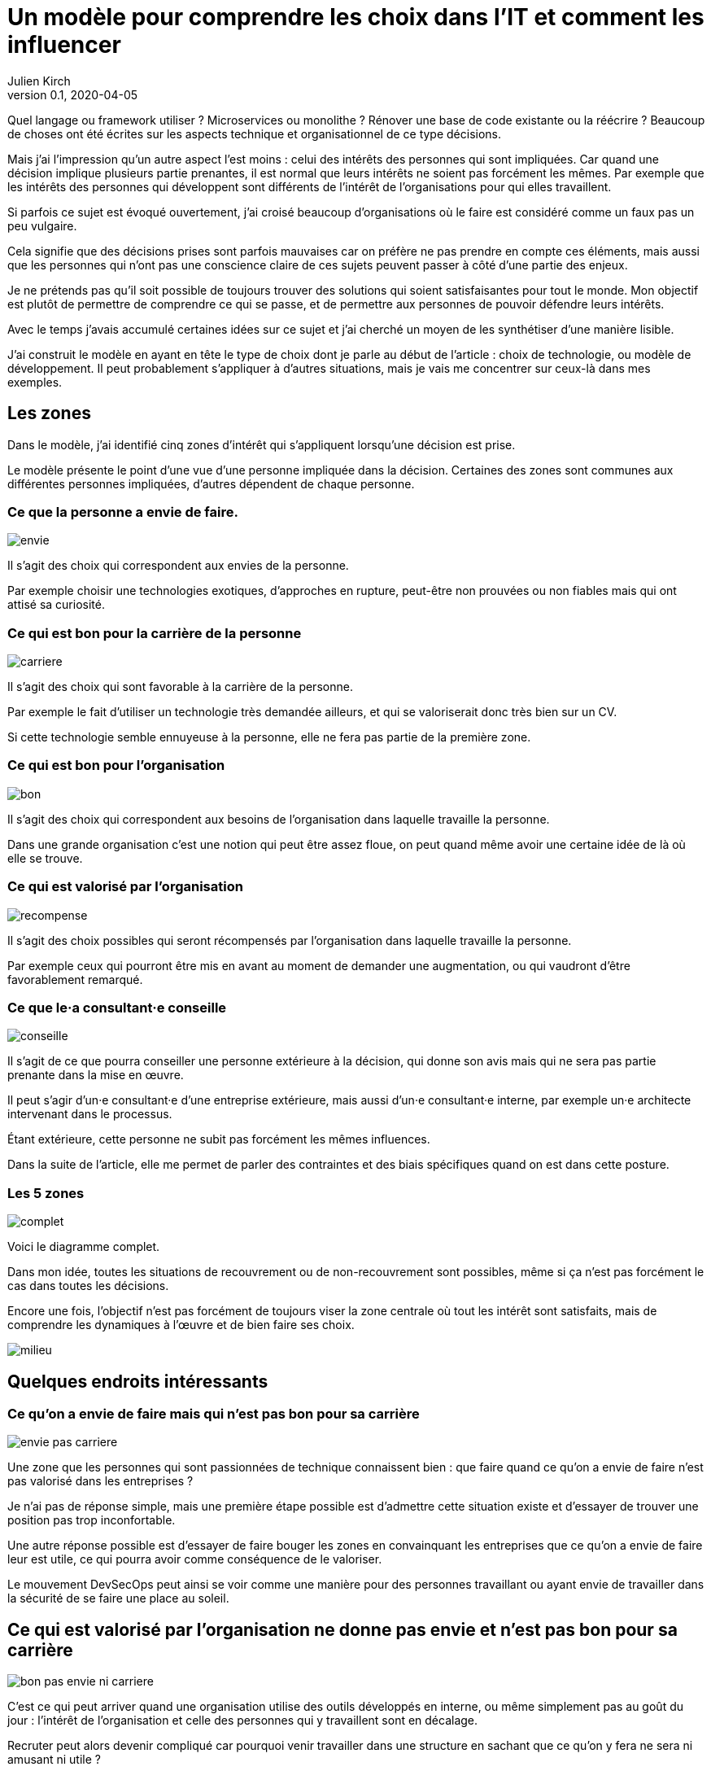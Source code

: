 = Un modèle pour comprendre les choix dans l'IT et comment les influencer
Julien Kirch
v0.1, 2020-04-05
:article_lang: fr
:ignore_files: base.xml, prepare.rb

Quel langage ou framework utiliser{nbsp}? Microservices ou monolithe{nbsp}? Rénover une base de code existante ou la réécrire{nbsp}?
Beaucoup de choses ont été écrites sur les aspects technique et organisationnel de ce type décisions.

Mais j'ai l'impression qu'un autre aspect l'est moins{nbsp}: celui des intérêts des personnes qui sont impliquées.
Car quand une décision implique plusieurs partie prenantes, il est normal que leurs intérêts ne soient pas forcément les mêmes.
Par exemple que les intérêts des personnes qui développent sont différents de l'intérêt de l'organisations pour qui elles travaillent.

Si parfois ce sujet est évoqué ouvertement, j'ai croisé beaucoup d'organisations où le faire est considéré comme un faux pas un peu vulgaire.

Cela signifie que des décisions prises sont parfois mauvaises car on préfère ne pas prendre en compte ces éléments, mais aussi que les personnes qui n'ont pas une conscience claire de ces sujets peuvent passer à côté d'une partie des enjeux.

Je ne prétends pas qu'il soit possible de toujours trouver des solutions qui soient satisfaisantes pour tout le monde.
Mon objectif est plutôt de permettre de comprendre ce qui se passe, et de permettre aux personnes de pouvoir défendre leurs intérêts.

Avec le temps j'avais accumulé certaines idées sur ce sujet et j'ai cherché un moyen de les synthétiser d'une manière lisible.

J'ai construit le modèle en ayant en tête le type de choix dont je parle au début de l'article{nbsp}: choix de technologie, ou modèle de développement.
Il peut probablement s'appliquer à d'autres situations, mais je vais me concentrer sur ceux-là dans mes exemples.

== Les zones

Dans le modèle, j'ai identifié cinq zones d'intérêt qui s'appliquent lorsqu'une décision est prise.

Le modèle présente le point d'une vue d'une personne impliquée dans la décision.
Certaines des zones sont communes aux différentes personnes impliquées, d'autres dépendent de chaque personne.

=== Ce que la personne a envie de faire.

image::envie.svg[]

Il s'agit des choix qui correspondent aux envies de la personne.

Par exemple choisir une technologies exotiques, d'approches en rupture, peut-être non prouvées ou non fiables mais qui ont attisé sa curiosité.

=== Ce qui est bon pour la carrière de la personne

image::carriere.svg[]

Il s'agit des choix qui sont favorable à la carrière de la personne.

Par exemple le fait d'utiliser un technologie très demandée ailleurs, et qui se valoriserait donc très bien sur un CV.

Si cette technologie semble ennuyeuse à la personne, elle ne fera pas partie de la première zone.

=== Ce qui est bon pour l'organisation

image::bon.svg[]

Il s'agit des choix qui correspondent aux besoins de l'organisation dans laquelle travaille la personne.

Dans une grande organisation c'est une notion qui peut être assez floue, on peut quand même avoir une certaine idée de là où elle se trouve.

=== Ce qui est valorisé par l'organisation

image::recompense.svg[]

Il s'agit des choix possibles qui seront récompensés par l'organisation dans laquelle travaille la personne.

Par exemple ceux qui pourront être mis en avant au moment de demander une augmentation, ou qui vaudront d'être favorablement remarqué.

=== Ce que le·a consultant·e conseille

image::conseille.svg[]

Il s'agit de ce que pourra conseiller une personne extérieure à la décision, qui donne son avis mais qui ne sera pas partie prenante dans la mise en œuvre.

Il peut s'agir d'un·e consultant·e d'une entreprise extérieure, mais aussi d'un·e consultant·e interne, par exemple un·e architecte intervenant dans le processus.

Étant extérieure, cette personne ne subit pas forcément les mêmes influences.

Dans la suite de l'article, elle me permet de parler des contraintes et des biais spécifiques quand on est dans cette posture.

=== Les 5 zones

image::complet.svg[]

Voici le diagramme complet.

Dans mon idée, toutes les situations de recouvrement ou de non-recouvrement sont possibles, même si ça n'est pas forcément le cas dans toutes les décisions.

Encore une fois, l'objectif n'est pas forcément de toujours viser la zone centrale où tout les intérêt sont satisfaits, mais de comprendre les dynamiques à l'œuvre et de bien faire ses choix.

image::milieu.svg[]

== Quelques endroits intéressants

=== Ce qu'on a envie de faire mais qui n'est pas bon pour sa carrière

image::envie-pas-carriere.svg[]

Une zone que les personnes qui sont passionnées de technique connaissent bien : que faire quand ce qu'on a envie de faire n'est pas valorisé dans les entreprises{nbsp}?

Je n'ai pas de réponse simple, mais une première étape possible est d'admettre cette situation existe et d'essayer de trouver une position pas trop inconfortable.

Une autre réponse possible est d'essayer de faire bouger les zones en convainquant les entreprises que ce qu'on a envie de faire leur est utile, ce qui pourra avoir comme conséquence de le valoriser.

Le mouvement DevSecOps peut ainsi se voir comme une manière pour des personnes travaillant ou ayant envie de travailler dans la sécurité de se faire une place au soleil.

== Ce qui est valorisé par l'organisation ne donne pas envie et n'est pas bon pour sa carrière

image::bon-pas-envie-ni-carriere.svg[]

C'est ce qui peut arriver quand une organisation utilise des outils développés en interne, ou même simplement pas au goût du jour{nbsp}: l'intérêt de l'organisation et celle des personnes qui y travaillent sont en décalage.

Recruter peut alors devenir compliqué car pourquoi venir travailler dans une structure en sachant que ce qu'on y fera ne sera ni amusant ni utile{nbsp}?

À nouveau il n'y a pas forcément de solution évidente{nbsp}: parfois maintenir un existant dans un langage obscur et en fin de vie est la meilleure solution.
Mais il faut accepter les conséquences de ce type de choix.

J'ai ainsi croisé certaines organisations faisant obstinément semblant de ne pas comprendre pourquoi personne ne postule à certaines de leurs offres d'emploi.

=== Ce qui est bon pour l'organisation mais pas valorisé

image::bon-pas-recompense.svg[]

Un grand classique des organisations dysfonctionnelles, où certaines des activités nécessaires ou au moins utiles à l'organisations ne sont pas valorisées.

Cela signifie que des personnes de bonnes volonté feront peut-être ce type de choix, mais qu'on ne peut pas attendre cela d'une personne.

Si vous avez de l'influence dans une organisation, une des manières d'être utile est d'essayer de faire diminuer cette zone pour aligner l'intérêt de l'organisation avec celle des personnes qui y travaillent.

À conditions bien entendu que le travail visant à ce type de réalignement soit lui-même valorisé{nbsp}…

Il y a aussi des organisations où cette zone est utilisée volontairement sous forme d'une sorte d'injonction contradictoire{nbsp}: on incite les personnes à faire des choses utiles tout en ne les récompensant pas pour cela.
Cela peut être une excellente manière de limiter les augmentations de salaire.

=== Ce qui est valorisé par l'organisation mais pas bon pour elle

image::recompense-pas-bon.svg[]

Là on touche à une zone vraiment dangereuse, surtout si en plus la zone valorisée rejoint les zones "`envie`" ou "`carrière`", car alors les personnes auront plusieurs raisons de faire des choix qui ne seront pas utiles à l'organisation, voire qui la desservent.

Dans cette situation je ne pense pas qu'on puisse en vouloir à une personne de faire le choix qui est le plus intéressant pour elle, c'est-à-dire d'opter pour la solution la mieux valorisée.

Pour les personnes qui ont à cœur de bien faire les choses, le fait d'avoir à choisir entre son intérêt et celui de l'organisation où elles travaillent peut être déchirant.

Ici encore on a un bon candidat pour faire bouger les lignes, mais attention à la colère des personnes qui jusqu'à présent avaient intérêt à faire des choix dans cette zone.

=== Ce qui est conseillé et bon, mais rien d'autre

image::conseille-bon-mais.svg[]

Je n'avais pas encore reparlé de la zone conseil.

Quand j'ai travaillé dans le conseil c'est une zone dont je discutait beaucoup avec certains amis{nbsp}:que faire quand la proposition qu'on pense la meilleure pour une organisation ne fait pas envie ni n'est utile aux personnes qui y travaillent, voire va à l'encontre de leurs intérêt.

Par exemple si on vous consulte sur "`faut-il mettre à jour le legacy ou réécrire ?`", les personnes qui auraient à travailler sur le legacy n'ont peut-être ni envie ni intérêt de le faire.
Et peut-être qu'en interne, ces personnes obtiendraient plus facilement des augmentations en sortant une nouvelle application avec des technologies nouvelles.

Ça signifie que même si elle semble être acceptée, ce genre de proposition de grande chance de mal finir.

Sans compter la question éthique de proposer quelque chose qui sert une organisation plutôt que les personnes qui y travaillent.

Je me demande si dans certains cas, les organisations qui savent qu'elles sont dans ce type de situation choisissent justement de faire appel à un avis extérieur pour faire passer un choix en évitant d'en prendre la responsabilité.

À nouveau il n'y a pas de solution magique, une des seules possibilité est de faire du lobbying pour que la bonne solution soit valorisée pour qu'au moins les personnes aient une raison de vous suivre.

== Conclusion

J'espère que l'article vous auras donné quelques idées, voir même vous aura donné envie de réfléchir vos dernières décisions pour voir où elles se trouvent sur le schéma.

À vous de voir ensuite si le mieux est d'essayer faire bouger les lignes ou s'il est plus intéressant de se positionner au mieux dans l'existant.